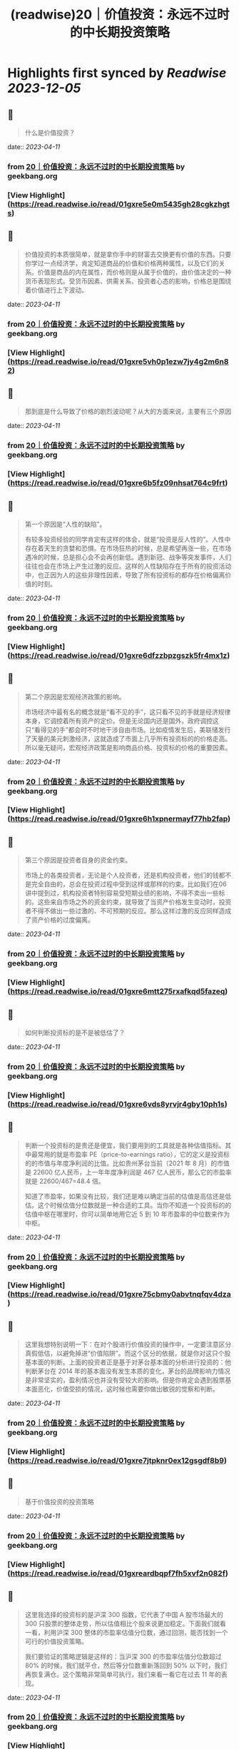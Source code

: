 :PROPERTIES:
:title: (readwise)20｜价值投资：永远不过时的中长期投资策略
:END:

:PROPERTIES:
:author: [[geekbang.org]]
:full-title: "20｜价值投资：永远不过时的中长期投资策略"
:category: [[articles]]
:url: https://time.geekbang.org/column/article/411242
:tags:[[gt/程序员的个人财富课]],
:image-url: https://static001.geekbang.org/resource/image/7f/35/7f2286fa07d8d189be6023a4c0e79e35.jpg
:END:

* Highlights first synced by [[Readwise]] [[2023-12-05]]
** 📌
#+BEGIN_QUOTE
什么是价值投资？ 
#+END_QUOTE
    date:: [[2023-04-11]]
*** from _20｜价值投资：永远不过时的中长期投资策略_ by geekbang.org
*** [View Highlight](https://read.readwise.io/read/01gxre5e0m5435gh28cgkzhgts)
** 📌
#+BEGIN_QUOTE
价值投资的本质很简单，就是拿你手中的财富去交换更有价值的东西。只要你学过一点经济学，肯定知道商品的价值和价格两种属性，以及它们的关系。价值是商品的内在属性，而价格则是从属于价值的，由价值决定的一种货币表现形式。受货币因素、供需关系、投资者心态的影响，价格总是围绕着价值进行上下波动。 
#+END_QUOTE
    date:: [[2023-04-11]]
*** from _20｜价值投资：永远不过时的中长期投资策略_ by geekbang.org
*** [View Highlight](https://read.readwise.io/read/01gxre5vh0p1ezw7jy4g2m6n82)
** 📌
#+BEGIN_QUOTE
那到底是什么导致了价格的剧烈波动呢？从大的方面来说，主要有三个原因 
#+END_QUOTE
    date:: [[2023-04-11]]
*** from _20｜价值投资：永远不过时的中长期投资策略_ by geekbang.org
*** [View Highlight](https://read.readwise.io/read/01gxre6b5fz09nhsat764c9frt)
** 📌
#+BEGIN_QUOTE
第一个原因是“人性的缺陷”。

有较多投资经验的同学肯定有这样的体会，就是“投资是反人性的”。人性中存在着天生的贪婪和恐惧。在市场狂热的时候，总是希望再涨一些，在市场遇冷的时候，总是担心会不会再创新低。遇到新冠、战争等突发事件，人们往往也会在市场上产生过激的反应。这样的人性缺陷存在于所有的投资活动中，也正因为人的这些非理性因素，导致了所有投资标的都存在价格偏离价值的时刻。 
#+END_QUOTE
    date:: [[2023-04-11]]
*** from _20｜价值投资：永远不过时的中长期投资策略_ by geekbang.org
*** [View Highlight](https://read.readwise.io/read/01gxre6dfzzbpzgszk5fr4mx1z)
** 📌
#+BEGIN_QUOTE
第二个原因是宏观经济政策的影响。

市场经济中最有名的概念就是“看不见的手”，这只看不见的手就是经济规律本身，它调控着所有资产的定价。但是无论国内还是国外，政府调控这只“看得见的手”都会时不时地干涉自由市场。比如疫情发生后，美联储发行了天量的美元刺激经济，这就造成了市面上几乎所有投资标的的价格走高。所以毫无疑问，宏观经济政策是影响商品价格、投资标的价格的重要因素。 
#+END_QUOTE
    date:: [[2023-04-11]]
*** from _20｜价值投资：永远不过时的中长期投资策略_ by geekbang.org
*** [View Highlight](https://read.readwise.io/read/01gxre6h1xpnermayf77hb2fap)
** 📌
#+BEGIN_QUOTE
第三个原因是投资者自身的资金约束。

市场上的各类投资者，无论是个人投资者，还是机构投资者，他们的钱都不是完全自由的，总会在投资过程中受到这样或那样的约束。比如我们在06 讲中提到过，机构投资者特别容易受短期业绩的影响，不得不卖出一些标的。这些来自市场之外的资金约束，就导致了当资产价格发生变动时，投资者不得不做出一些过激的、不可预期的反应。那么这样过激的反应同样造成了资产价格的过度偏离。 
#+END_QUOTE
    date:: [[2023-04-11]]
*** from _20｜价值投资：永远不过时的中长期投资策略_ by geekbang.org
*** [View Highlight](https://read.readwise.io/read/01gxre6mtt275rxafkqd5fazeq)
** 📌
#+BEGIN_QUOTE
如何判断投资标的是不是被低估了？ 
#+END_QUOTE
    date:: [[2023-04-11]]
*** from _20｜价值投资：永远不过时的中长期投资策略_ by geekbang.org
*** [View Highlight](https://read.readwise.io/read/01gxre6vds8yrvjr4gby10ph1s)
** 📌
#+BEGIN_QUOTE
判断一个投资标的是贵还是便宜，我们要用到的工具就是各种估值指标。其中最常用的就是市盈率 PE（price-to-earnings ratio），它的定义是投资标的的市值与年度净利润的比值。比如贵州茅台当前（2021 年 8 月）的市值是 22600 亿人民币，上一年年度净利润是 467 亿人民币，那么它的市盈率就是 22600/467=48.4 倍。

知道了市盈率，如果没有比较，我们还是难以确定当前的估值是高估还是低估。这个时候估值分位数就是一种合适的工具。当你不知道一个投资标的的估值中枢在哪里时，你可以简单地用它近 5 到 10 年市盈率的中位数来作为中枢。 
#+END_QUOTE
    date:: [[2023-04-11]]
*** from _20｜价值投资：永远不过时的中长期投资策略_ by geekbang.org
*** [View Highlight](https://read.readwise.io/read/01gxre75cbmy0abvtnqfqv4dza)
** 📌
#+BEGIN_QUOTE
这里我想特别说明一下：在对个股进行价值投资的操作中，一定要注意区分真假低估，以避免掉进“价值陷阱”。而这个区分的依据，就是你对这只个股基本面的判断。上面的投资者正是基于对茅台基本面的分析进行投资的：他判断茅台在 2014 年的基本面没有发生本质的变化，茅台的品牌影响力情况是非常坚实的，盈利情况也并没有受较大的影响。但是你肯定会遇到股票基本面恶化，价值受损的情况，这时候也需要你做出敏锐的觉察和判断。 
#+END_QUOTE
    date:: [[2023-04-11]]
*** from _20｜价值投资：永远不过时的中长期投资策略_ by geekbang.org
*** [View Highlight](https://read.readwise.io/read/01gxre7jtpknr0ex12gsgdf8b9)
** 📌
#+BEGIN_QUOTE
基于价值投资的投资策略 
#+END_QUOTE
    date:: [[2023-04-11]]
*** from _20｜价值投资：永远不过时的中长期投资策略_ by geekbang.org
*** [View Highlight](https://read.readwise.io/read/01gxreardbqpf7fh5xvf2n082f)
** 📌
#+BEGIN_QUOTE
这里我选择的投资标的是沪深 300 指数，它代表了中国 A 股市场最大的 300 只股票的整体走势，所以估值相比个股来说更加稳定。下面我们就看一看，利用沪深 300 整体的市盈率估值分位数，通过回测，能否找到一个可行的价值投资策略。

我们要验证的策略逻辑是这样的：当沪深 300 的市盈率估值分位数超过 80% 的时候，我们就平仓，然后等分位数重新落回到 50% 以下时，我们再恢复满仓。这个策略非常简单可执行，我们来看一看它在过去 11 年的表现。 
#+END_QUOTE
    date:: [[2023-04-11]]
*** from _20｜价值投资：永远不过时的中长期投资策略_ by geekbang.org
*** [View Highlight](https://read.readwise.io/read/01gxreb6c5bv62cp2n3a9bqqed)
** 📌
#+BEGIN_QUOTE
目前市场上公认的价值投资风格的基金经理，有中庚基金的丘栋荣和中欧基金的曹名长。如果你有兴趣的话，可以了解一下他们管理的基金产品，并通过15 讲实战课介绍的方法，比较一下他们的实际收益到底如何，然后做出自己的决策。 
#+END_QUOTE
    date:: [[2023-04-11]]
*** from _20｜价值投资：永远不过时的中长期投资策略_ by geekbang.org
*** [View Highlight](https://read.readwise.io/read/01gxreg17wsdpcr493v5rk47dt)
** 📌
#+BEGIN_QUOTE
价值投资的本质就是利用价格围绕价值波动这一特性，拿你手中的财富去交换更有价值的东西。

价值投资的机会总是会产生的三个原因是：人性的缺陷，宏观经济政策的影响，以及投资者自身的资金约束。

判断投资标的是否被低估的一般方法：使用公司的 PE、PB 等各种估值指标以及估值分位数去判断。

对于没有时间和精力践行价值投资理念的投资者来说，把这个工作外包给价值投资基金经理是一个可行的方法。 
#+END_QUOTE
    date:: [[2023-04-11]]
*** from _20｜价值投资：永远不过时的中长期投资策略_ by geekbang.org
*** [View Highlight](https://read.readwise.io/read/01gxreptjxy71xj3yeqcv2ym7j)
** 📌
#+BEGIN_QUOTE
价值投资的核心就一点，商品的价格围绕它的真实价值上下波动，最终回归到价值本身，所以在股市里价值投资体现在两个方面，低估和成长。低估很好理解，抄底静待价值的回归，如去年年初的茅台；成长就是找到一家能在未来几年利润数倍增长的企业，如去年的宁德时代和隆基股份，利润的增长叠加市场认可度的提升（市盈率的提升）实现了估值的乘数增长，也就是我们所说的戴维斯双击。 从王老师课程中的概念来理解： （1）低估和成长就是“支点投资法”中的那个支点，股票上涨我们要考虑股票本身的逻辑是否兑现，股票下跌要考虑支点是否消失 （2）拓宽自己的能力边界，能找到更多低估的股票，风险承受能力决定我们是否能忍受短期的波动，坚持长期的持股 （3）通过合理的资产配置降低自己持股的风险，大部分的仓位在稳健增长的品类中，用小部分的资金去追逐风险较高的成长股，即守正出奇 
#+END_QUOTE
    date:: [[2023-04-11]]
*** from _20｜价值投资：永远不过时的中长期投资策略_ by geekbang.org
*** [View Highlight](https://read.readwise.io/read/01gxrf6h641qqj94mmhgzxdanb)
** 📌
#+BEGIN_QUOTE
比特币没实际投资过没经验。 但是A股抄底三个法宝。 一个是整个行业指数市盈率半分位在20%一下，开始定投分12份买入，这样可以很好的买在一个底部区间。 一个是买指数不碰个股。行业指数分析要比个股简单的多。黑天鹅也少。 一个是一个月不创新低或者有地量再开始买。

作者回复: 感谢分享，都是很实用的方法 1、网格投资法对于散户很实用，可以尝试。 2、根据自己的精力和认知程度来决定买个股还是行业指数 3、很好的底部确认方法。 每次都有干货分享，再赞一个！ 
#+END_QUOTE
    date:: [[2023-04-11]]
*** from _20｜价值投资：永远不过时的中长期投资策略_ by geekbang.org
*** [View Highlight](https://read.readwise.io/read/01gxrf75zsqmhcjar6xhg463w0)
** 📌
#+BEGIN_QUOTE
用什么工具看历史市盈率？

作者回复: 同花顺等股票分析工具都可以查看。网页端的工具有乌龟量化，可以探索一下。 
#+END_QUOTE
    date:: [[2023-04-11]]
*** from _20｜价值投资：永远不过时的中长期投资策略_ by geekbang.org
*** [View Highlight](https://read.readwise.io/read/01gxrf7y4j9s0nzc6wrrxpdsr0)
** 📌
#+BEGIN_QUOTE
抄底应该也算价值投资的应用吧，但是我觉得更多人并没有很好的判断价值而是跟风抄底。 践行价值投资，除了pe/pb，需要考虑的可能还有企业的综合水准、经济大盘等等要素。个人如果不是特别了解那个行业，交给专业的人去做可能更合理、省力了~ 
#+END_QUOTE
    date:: [[2023-04-11]]
*** from _20｜价值投资：永远不过时的中长期投资策略_ by geekbang.org
*** [View Highlight](https://read.readwise.io/read/01gxrf87mj183ez0qgz4w6rx7z)
